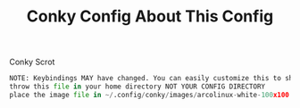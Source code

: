 #+TITLE: Conky Config


[[https://i.imgur.com/OM1YyBn.png]]


 #+TITLE: About This Config
#+CAPTION: Conky Scrot
#+ATTR_HTML: :alt Conky Scrot :title Conky Scrot :align left
#+BEGIN_SRC python
NOTE: Keybindings MAY have changed. You can easily customize this to show what you like!
throw this file in your home directory NOT YOUR CONFIG DIRECTORY
place the image file in ~/.config/conky/images/arcolinux-white-100x100.png
#+END_SRC
